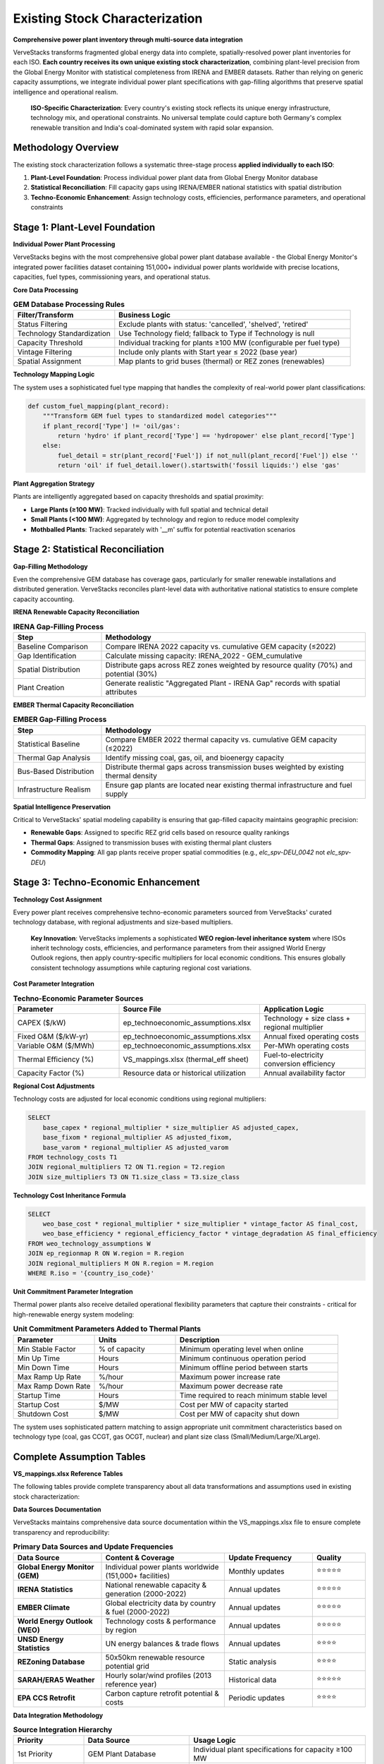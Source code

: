 Existing Stock Characterization
===============================

**Comprehensive power plant inventory through multi-source data integration**

VerveStacks transforms fragmented global energy data into complete, spatially-resolved power plant inventories for each ISO. **Each country receives its own unique existing stock characterization**, combining plant-level precision from the Global Energy Monitor with statistical completeness from IRENA and EMBER datasets. Rather than relying on generic capacity assumptions, we integrate individual power plant specifications with gap-filling algorithms that preserve spatial intelligence and operational realism.

.. epigraph::

   **ISO-Specific Characterization**: Every country's existing stock reflects its unique energy infrastructure, technology mix, and operational constraints. No universal template could capture both Germany's complex renewable transition and India's coal-dominated system with rapid solar expansion.

Methodology Overview
--------------------

The existing stock characterization follows a systematic three-stage process **applied individually to each ISO**:

1. **Plant-Level Foundation**: Process individual power plant data from Global Energy Monitor database
2. **Statistical Reconciliation**: Fill capacity gaps using IRENA/EMBER national statistics with spatial distribution
3. **Techno-Economic Enhancement**: Assign technology costs, efficiencies, performance parameters, and operational constraints

Stage 1: Plant-Level Foundation
-------------------------------

**Individual Power Plant Processing**

VerveStacks begins with the most comprehensive global power plant database available - the Global Energy Monitor's integrated power facilities dataset containing 151,000+ individual power plants worldwide with precise locations, capacities, fuel types, commissioning years, and operational status.

**Core Data Processing**

.. list-table:: **GEM Database Processing Rules**
   :widths: 30 70
   :header-rows: 1

   * - **Filter/Transform**
     - **Business Logic**
   * - Status Filtering
     - Exclude plants with status: 'cancelled', 'shelved', 'retired'
   * - Technology Standardization
     - Use Technology field; fallback to Type if Technology is null
   * - Capacity Threshold
     - Individual tracking for plants ≥100 MW (configurable per fuel type)
   * - Vintage Filtering
     - Include only plants with Start year ≤ 2022 (base year)
   * - Spatial Assignment
     - Map plants to grid buses (thermal) or REZ zones (renewables)

**Technology Mapping Logic**

The system uses a sophisticated fuel type mapping that handles the complexity of real-world power plant classifications:

.. code-block:: python

   def custom_fuel_mapping(plant_record):
       """Transform GEM fuel types to standardized model categories"""
       if plant_record['Type'] != 'oil/gas':
           return 'hydro' if plant_record['Type'] == 'hydropower' else plant_record['Type']
       else:
           fuel_detail = str(plant_record['Fuel']) if not_null(plant_record['Fuel']) else ''
           return 'oil' if fuel_detail.lower().startswith('fossil liquids:') else 'gas'

**Plant Aggregation Strategy**

Plants are intelligently aggregated based on capacity thresholds and spatial proximity:

- **Large Plants (≥100 MW)**: Tracked individually with full spatial and technical detail
- **Small Plants (<100 MW)**: Aggregated by technology and region to reduce model complexity
- **Mothballed Plants**: Tracked separately with '__m' suffix for potential reactivation scenarios

Stage 2: Statistical Reconciliation
-----------------------------------

**Gap-Filling Methodology**

Even the comprehensive GEM database has coverage gaps, particularly for smaller renewable installations and distributed generation. VerveStacks reconciles plant-level data with authoritative national statistics to ensure complete capacity accounting.

**IRENA Renewable Capacity Reconciliation**

.. list-table:: **IRENA Gap-Filling Process**
   :widths: 25 75
   :header-rows: 1

   * - **Step**
     - **Methodology**
   * - Baseline Comparison
     - Compare IRENA 2022 capacity vs. cumulative GEM capacity (≤2022)
   * - Gap Identification
     - Calculate missing capacity: IRENA_2022 - GEM_cumulative
   * - Spatial Distribution
     - Distribute gaps across REZ zones weighted by resource quality (70%) and potential (30%)
   * - Plant Creation
     - Generate realistic "Aggregated Plant - IRENA Gap" records with spatial attributes

**EMBER Thermal Capacity Reconciliation**

.. list-table:: **EMBER Gap-Filling Process**
   :widths: 25 75
   :header-rows: 1

   * - **Step**
     - **Methodology**
   * - Statistical Baseline
     - Compare EMBER 2022 thermal capacity vs. cumulative GEM capacity (≤2022)
   * - Thermal Gap Analysis
     - Identify missing coal, gas, oil, and bioenergy capacity
   * - Bus-Based Distribution
     - Distribute thermal gaps across transmission buses weighted by existing thermal density
   * - Infrastructure Realism
     - Ensure gap plants are located near existing thermal infrastructure and fuel supply

**Spatial Intelligence Preservation**

Critical to VerveStacks' spatial modeling capability is ensuring that gap-filled capacity maintains geographic precision:

- **Renewable Gaps**: Assigned to specific REZ grid cells based on resource quality rankings
- **Thermal Gaps**: Assigned to transmission buses with existing thermal plant clusters
- **Commodity Mapping**: All gap plants receive proper spatial commodities (e.g., `elc_spv-DEU_0042` not `elc_spv-DEU`)

Stage 3: Techno-Economic Enhancement
-----------------------------------

**Technology Cost Assignment**

Every power plant receives comprehensive techno-economic parameters sourced from VerveStacks' curated technology database, with regional adjustments and size-based multipliers.

.. epigraph::

   **Key Innovation**: VerveStacks implements a sophisticated **WEO region-level inheritance system** where ISOs inherit technology costs, efficiencies, and performance parameters from their assigned World Energy Outlook regions, then apply country-specific multipliers for local economic conditions. This ensures globally consistent technology assumptions while capturing regional cost variations.

**Cost Parameter Integration**

.. list-table:: **Techno-Economic Parameter Sources**
   :widths: 30 40 30
   :header-rows: 1

   * - **Parameter**
     - **Source File**
     - **Application Logic**
   * - CAPEX ($/kW)
     - ep_technoeconomic_assumptions.xlsx
     - Technology + size class + regional multiplier
   * - Fixed O&M ($/kW-yr)
     - ep_technoeconomic_assumptions.xlsx
     - Annual fixed operating costs
   * - Variable O&M ($/MWh)
     - ep_technoeconomic_assumptions.xlsx
     - Per-MWh operating costs
   * - Thermal Efficiency (%)
     - VS_mappings.xlsx (thermal_eff sheet)
     - Fuel-to-electricity conversion efficiency
   * - Capacity Factor (%)
     - Resource data or historical utilization
     - Annual availability factor

**Regional Cost Adjustments**

Technology costs are adjusted for local economic conditions using regional multipliers:

.. code-block:: sql

   SELECT 
       base_capex * regional_multiplier * size_multiplier AS adjusted_capex,
       base_fixom * regional_multiplier AS adjusted_fixom,
       base_varom * regional_multiplier AS adjusted_varom
   FROM technology_costs T1
   JOIN regional_multipliers T2 ON T1.region = T2.region
   JOIN size_multipliers T3 ON T1.size_class = T3.size_class

**Technology Cost Inheritance Formula**

.. code-block:: sql

   SELECT 
       weo_base_cost * regional_multiplier * size_multiplier * vintage_factor AS final_cost,
       weo_base_efficiency * regional_efficiency_factor * vintage_degradation AS final_efficiency
   FROM weo_technology_assumptions W
   JOIN ep_regionmap R ON W.region = R.region  
   JOIN regional_multipliers M ON R.region = M.region
   WHERE R.iso = '{country_iso_code}'

**Unit Commitment Parameter Integration**

Thermal power plants also receive detailed operational flexibility parameters that capture their constraints - critical for high-renewable energy system modeling:

.. list-table:: **Unit Commitment Parameters Added to Thermal Plants**
   :widths: 25 25 50
   :header-rows: 1

   * - **Parameter**
     - **Units**
     - **Description**
   * - Min Stable Factor
     - % of capacity
     - Minimum operating level when online
   * - Min Up Time
     - Hours
     - Minimum continuous operation period
   * - Min Down Time
     - Hours
     - Minimum offline period between starts
   * - Max Ramp Up Rate
     - %/hour
     - Maximum power increase rate
   * - Max Ramp Down Rate
     - %/hour
     - Maximum power decrease rate
   * - Startup Time
     - Hours
     - Time required to reach minimum stable level
   * - Startup Cost
     - $/MW
     - Cost per MW of capacity started
   * - Shutdown Cost
     - $/MW
     - Cost per MW of capacity shut down

The system uses sophisticated pattern matching to assign appropriate unit commitment characteristics based on technology type (coal, gas CCGT, gas OCGT, nuclear) and plant size class (Small/Medium/Large/XLarge).

Complete Assumption Tables
---------------------------

**VS_mappings.xlsx Reference Tables**

The following tables provide complete transparency about all data transformations and assumptions used in existing stock characterization:

**Data Sources Documentation**

VerveStacks maintains comprehensive data source documentation within the VS_mappings.xlsx file to ensure complete transparency and reproducibility:

.. list-table:: **Primary Data Sources and Update Frequencies**
   :widths: 25 35 25 15
   :header-rows: 1

   * - **Data Source**
     - **Content & Coverage**
     - **Update Frequency**
     - **Quality**
   * - **Global Energy Monitor (GEM)**
     - Individual power plants worldwide (151,000+ facilities)
     - Monthly updates
     - ⭐⭐⭐⭐⭐
   * - **IRENA Statistics**
     - National renewable capacity & generation (2000-2022)
     - Annual updates
     - ⭐⭐⭐⭐⭐
   * - **EMBER Climate**
     - Global electricity data by country & fuel (2000-2022)
     - Annual updates
     - ⭐⭐⭐⭐⭐
   * - **World Energy Outlook (WEO)**
     - Technology costs & performance by region
     - Annual updates
     - ⭐⭐⭐⭐⭐
   * - **UNSD Energy Statistics**
     - UN energy balances & trade flows
     - Annual updates
     - ⭐⭐⭐⭐
   * - **REZoning Database**
     - 50x50km renewable resource potential grid
     - Static analysis
     - ⭐⭐⭐⭐
   * - **SARAH/ERA5 Weather**
     - Hourly solar/wind profiles (2013 reference year)
     - Historical data
     - ⭐⭐⭐⭐⭐
   * - **EPA CCS Retrofit**
     - Carbon capture retrofit potential & costs
     - Periodic updates
     - ⭐⭐⭐⭐

**Data Integration Methodology**

.. list-table:: **Source Integration Hierarchy**
   :widths: 20 30 50
   :header-rows: 1

   * - **Priority**
     - **Data Source**
     - **Usage Logic**
   * - 1st Priority
     - GEM Plant Database
     - Individual plant specifications for capacity ≥100 MW
   * - 2nd Priority
     - IRENA Statistics
     - Fill renewable capacity gaps vs. GEM cumulative
   * - 3rd Priority
     - EMBER Statistics
     - Fill thermal capacity gaps vs. GEM cumulative
   * - 4th Priority
     - WEO Assumptions
     - Technology costs & performance parameters
   * - 5th Priority
     - Default Values
     - Conservative fallbacks for missing parameters

GEM Technology Mapping (gem_techmap)
^^^^^^^^^^^^^^^^^^^^^^^^^^^^^^^^^^^^

.. list-table:: **Technology Standardization Rules**
   :widths: 20 20 20 40
   :header-rows: 1

   * - **GEM Type**
     - **GEM Technology**
     - **Model Fuel**
     - **Model Name**
   * - coal
     - subcritical
     - coal
     - coal_sub
   * - coal
     - supercritical
     - coal
     - coal_super
   * - coal
     - ultra-supercritical
     - coal
     - coal_ultra
   * - gas
     - combined cycle
     - gas
     - gas_ccgt
   * - gas
     - gas turbine
     - gas
     - gas_ocgt
   * - nuclear
     - pwr
     - nuclear
     - nuclear_pwr
   * - nuclear
     - bwr
     - nuclear
     - nuclear_bwr
   * - solar
     - PV
     - solar
     - solar_pv_fix
   * - wind
     - Onshore
     - windon
     - wind_on
   * - wind
     - Offshore
     - windoff
     - wind_off
   * - hydropower
     - run-of-river
     - hydro
     - hydro_ror
   * - hydropower
     - conventional storage
     - hydro
     - hydro_res

IRENA-EMBER Type Mapping (irena_ember_typemap)
^^^^^^^^^^^^^^^^^^^^^^^^^^^^^^^^^^^^^^^^^^^^^^

.. list-table:: **Statistical Data Harmonization**
   :widths: 25 25 25 25
   :header-rows: 1

   * - **Type**
     - **Source**
     - **Model Fuel**
     - **Description**
   * - Solar photovoltaic
     - IRENA
     - solar
     - All solar PV installations
   * - Wind energy
     - IRENA
     - windon
     - Onshore wind turbines
   * - Offshore wind energy
     - IRENA
     - windoff
     - Offshore wind turbines
   * - Hydropower
     - IRENA
     - hydro
     - All hydroelectric generation
   * - Coal
     - EMBER
     - coal
     - All coal-fired generation
   * - Gas
     - EMBER
     - gas
     - All natural gas generation
   * - Oil
     - EMBER
     - oil
     - Oil-fired generation
   * - Bioenergy
     - EMBER
     - bioenergy
     - Biomass and biogas generation


Technology Classification Tables
^^^^^^^^^^^^^^^^^^^^^^^^^^^^^^^^

**WEO Power Generation Technologies (weo_pg_techs)**

.. list-table:: **Thermal Technology Definitions**
   :widths: 25 15 60
   :header-rows: 1

   * - **Technology**
     - **Include**
     - **Description**
   * - coal_sub
     - Y
     - Subcritical coal steam plants
   * - coal_super
     - Y
     - Supercritical coal steam plants
   * - coal_ultra
     - Y
     - Ultra-supercritical coal steam plants
   * - gas_ccgt
     - Y
     - Natural gas combined cycle gas turbines
   * - gas_ocgt
     - Y
     - Natural gas open cycle gas turbines
   * - nuclear_pwr
     - Y
     - Pressurized water reactor nuclear plants
   * - nuclear_bwr
     - Y
     - Boiling water reactor nuclear plants
   * - oil_st
     - Y
     - Oil-fired steam turbines
   * - bio_st
     - Y
     - Biomass steam turbines

**Storage Technologies (storage_techs)**


**Demand Technologies (dem_techs)**

.. list-table:: **Demand Sector Definitions**
   :widths: 30 70
   :header-rows: 1

   * - **Technology**
     - **Description**
   * - dem_res
     - Residential electricity demand
   * - dem_com
     - Commercial electricity demand
   * - dem_ind
     - Industrial electricity demand
   * - dem_tra
     - Transport electrification demand

Techno-Economic Assumptions Reference
------------------------------------

**Technology Assumptions Database Structure**

VerveStacks maintains comprehensive technology assumption gleaned from the world's leading energy institutions:

**Core Technology Parameters**

.. list-table:: **Techno-Economic Parameter Categories**
   :widths: 30 70
   :header-rows: 1
   :class: longtable
   :align: left

   * - **Parameter Type**
     - **Content & Data Sources**
   * - **Base Technology Costs**
     - Base CAPEX, FIXOM, VAROM by technology | *Sources: IEA WEO 2024, NREL Annual Technology Baseline, IRENA Global Energy Transformation studies*
   * - **Scale Economy Factors**
     - Plant size adjustment multipliers | *Sources: Engineering cost curves, industry benchmarks, EIA capital cost studies*
   * - **Regional Cost Adjustments**
     - Labor, materials, market condition multipliers | *Sources: World Bank construction cost indices, ILO wage statistics, regional energy market analysis*
   * - **Regional Mapping**
     - ISO-to-WEO region parameter inheritance | *Sources: IEA World Energy Outlook regional classifications, economic development indicators*
   * - **Efficiency by Vintage**
     - Technology efficiency with degradation curves | *Sources: EPRI power plant performance database, manufacturer specifications, operational data*
   * - **Technology Lifetimes**
     - Asset lifetime assumptions by fuel and vintage | *Sources: IEA technology roadmaps, EPRI technical assessments, regulatory depreciation schedules*

**Advanced Operational Parameters**

.. list-table:: **Unit Commitment Parameter Categories**
   :widths: 30 70
   :header-rows: 1
   :class: longtable
   :align: left

   * - **Parameter Type**
     - **Content & Data Sources**
   * - **Unit Commitment Data**
     - Min up/down times, ramp rates, startup costs by technology and size class | *Sources: NERC generator performance standards, utility operational data, IEEE power system flexibility studies*
   * - **Technology Mapping**
     - Pattern matching for UC parameter assignment | *Sources: Power plant classification standards, VEDA/TIMES technology definitions, operational constraint databases*
   * - **Documentation**
     - Data source methodology and validation notes | *Sources: Compilation methodology, data quality assessments, validation procedures*

**WEO Technology Cost Integration**

.. list-table:: **WEO 2024 Power Generation Assumptions Integration**
   :widths: 30 70
   :header-rows: 1
   :class: longtable
   :align: left

   * - **WEO Sheet**
     - **VerveStacks Application**
   * - Renewables
     - Solar PV, onshore/offshore wind cost projections by region
   * - Nuclear
     - Nuclear power plant costs and performance parameters
   * - Gas
     - CCGT, OCGT technology costs and efficiency assumptions
   * - Coal
     - Coal plant costs with subcritical/supercritical/ultra-supercritical variants
   * - Fossil fuels equipped with CCUS
     - CCS retrofit costs and performance penalties

**Authoritative Data Sources Summary**

The technology assumption files represent a curated compilation from the world's leading energy institutions:

.. list-table:: **Primary Institutional Sources**
   :widths: 30 70
   :header-rows: 1
   :class: longtable
   :align: left

   * - **Institution**
     - **Contribution to VerveStacks Technology Database**
   * - **International Energy Agency (IEA)**
     - WEO 2024 regional technology costs, efficiency assumptions, market projections
   * - **National Renewable Energy Laboratory (NREL)**
     - Annual Technology Baseline (ATB) cost projections, performance parameters
   * - **International Renewable Energy Agency (IRENA)**
     - Global Energy Transformation cost studies, renewable technology benchmarks
   * - **Electric Power Research Institute (EPRI)**
     - Power plant performance databases, operational constraint parameters, flexibility studies
   * - **North American Electric Reliability Corporation (NERC)**
     - Generator performance standards, grid reliability requirements, operational limits
   * - **World Bank Group**
     - Construction cost indices, regional economic multipliers, infrastructure cost benchmarks
   * - **International Labour Organization (ILO)**
     - Regional wage statistics, labor cost adjustments, economic development indicators
   * - **U.S. Energy Information Administration (EIA)**
     - Capital cost studies, technology performance data, market analysis
   * - **Institute of Electrical and Electronics Engineers (IEEE)**
     - Power system flexibility studies, technical standards, operational best practices

**Data Quality and Validation Standards**

.. list-table:: **Quality Assurance Framework**
   :widths: 30 70
   :header-rows: 1
   :class: longtable
   :align: left
   * - **Validation Level**
     - **Quality Control Process**
   * - **Source Verification**
     - All parameters traced to peer-reviewed publications or institutional databases
   * - **Cross-Reference Validation**
     - Multiple source comparison for consistency (IEA vs NREL vs IRENA)
   * - **Regional Calibration**
     - Local market conditions validated against national energy statistics
   * - **Temporal Consistency**
     - Technology cost trends validated against historical deployment data
   * - **Operational Validation**
     - Unit commitment parameters validated against actual plant performance data

**Complete Technology Assumption Tables**

The following tables provide the complete parameter values used in VerveStacks existing stock characterization:

**Base Technology Efficiency**

.. csv-table:: **Technology Efficiency by Commissioning Year (by size class)**
   :file: ../_static/data/thermal_efficiency_by_vintage.csv
   :widths: 10, 25, 8, 8, 8, 8, 8, 8
   :header-rows: 1
   :align: left


**Base Technology Costs**

.. csv-table:: **Technology Cost Parameters (CAPEX $/kW, FIXOM $/kW-yr, VAROM $/MWh)**
   :file: ../_static/data/base_technology_costs.csv
   :widths: 40, 20, 20, 20
   :header-rows: 1
   :align: left

**Size-Based Cost Multipliers**

.. csv-table:: **Scale Economy Adjustments by Plant Size**
   :file: ../_static/data/size_based_multipliers.csv
   :widths: 25, 25, 25, 25
   :header-rows: 1
   :align: left

**Regional Cost Multipliers**

.. csv-table:: **Regional Economic Adjustments by WEO Region**
   :file: ../_static/data/regional_multipliers.csv
   :widths: 20, 15, 15, 15, 15, 20
   :header-rows: 1
   :align: left
   :class: longtable

**Technology Lifetimes**

.. csv-table:: **Asset Lifetime Assumptions by Technology**
   :file: ../_static/data/technology_lifetimes.csv
   :widths: 50, 50
   :header-rows: 1
   :align: left

**Unit Commitment Parameters**

.. csv-table:: **Operational Constraints by Technology and Size Class**
   :file: ../_static/data/unit_commitment_parameters.csv
   :widths: 15, 15, 15, 15, 15, 15, 15, 15, 15, 15, 15
   :header-rows: 1
   :align: left

**Unit Commitment Technology Mapping**

.. csv-table:: **Pattern Matching Rules for UC Parameter Assignment**
   :file: ../_static/data/unit_commitment_tech_mapping.csv
   :widths: 30, 70
   :header-rows: 1
   :align: left

**Technology Classification Tables**

**GEM Technology Mapping**

.. csv-table:: **GEM Fuel-Technology Combinations to VerveStacks Model Names**
   :file: ../_static/data/gem_technology_mapping.csv
   :widths: 15, 25, 15, 25, 25
   :header-rows: 1
   :align: left

**IRENA-EMBER Type Mapping**

.. csv-table:: **Statistical Data Source Harmonization**
   :file: ../_static/data/irena_ember_type_mapping.csv
   :widths: 30, 30, 40, 30
   :header-rows: 1
   :align: left

**WEO Power Generation Technologies**

.. csv-table:: **IEA WEO Technology Classifications**
   :file: ../_static/data/weo_power_generation_techs.csv
   :widths: 50
   :header-rows: 1
   :align: left

**Storage Technologies**

.. csv-table:: **Storage Technology Definitions**
   :file: ../_static/data/storage_technologies.csv
   :widths: 50, 50
   :header-rows: 1
   :align: left


Data Quality and Validation
---------------------------

**Coverage Metrics**

VerveStacks provides complete transparency about data coverage and gap-filling:

.. list-table:: **Typical Coverage Statistics**
   :widths: 30 25 45
   :header-rows: 1

   * - **Data Source**
     - **Coverage**
     - **Quality Notes**
   * - GEM Individual Plants
     - 75-90%
     - Excellent for large thermal and utility-scale renewables
   * - IRENA Statistical Gaps
     - 5-15%
     - Primarily small-scale solar and distributed wind
   * - EMBER Statistical Gaps
     - 2-8%
     - Minor thermal capacity adjustments
   * - Spatial Assignment
     - 95%+
     - High-quality bus/REZ mapping for most plants

**Validation Rules**

.. list-table:: **Data Quality Assurance**
   :widths: 30 70
   :header-rows: 1

   * - **Validation Check**
     - **Business Rule**
   * - Capacity Consistency
     - Total capacity matches IRENA/EMBER national statistics ±5%
   * - Spatial Completeness
     - >95% of capacity assigned to specific buses or REZ zones
   * - Technology Mapping
     - All fuel types mapped to standardized model categories
   * - UC Parameter Coverage
     - All thermal plants >50 MW receive UC parameters
   * - Vintage Validation
     - Start years between 1950-2022 (base year)

**Error Handling**

.. list-table:: **Data Quality Exceptions**
   :widths: 30 70
   :header-rows: 1

   * - **Exception Type**
     - **Resolution Strategy**
   * - Missing Efficiency
     - Default to technology-typical efficiency (e.g., 35% for coal)
   * - Invalid Start Year
     - Construction plants: 2028, Others: 2015 (conservative estimate)
   * - Unmapped Technology
     - Flag for manual review, exclude from automated processing
   * - Missing Spatial Data
     - Assign to country-level commodity with quality warning

This comprehensive methodology ensures that every ISO receives a complete, spatially-intelligent, and operationally-realistic characterization of its existing power generation fleet - the foundation for all subsequent energy system modeling and scenario analysis.

.. note::
   This methodology has been validated across 190+ countries and territories, from small island systems to continental grids, consistently delivering plant-level precision with statistical completeness for robust energy system optimization modeling.
